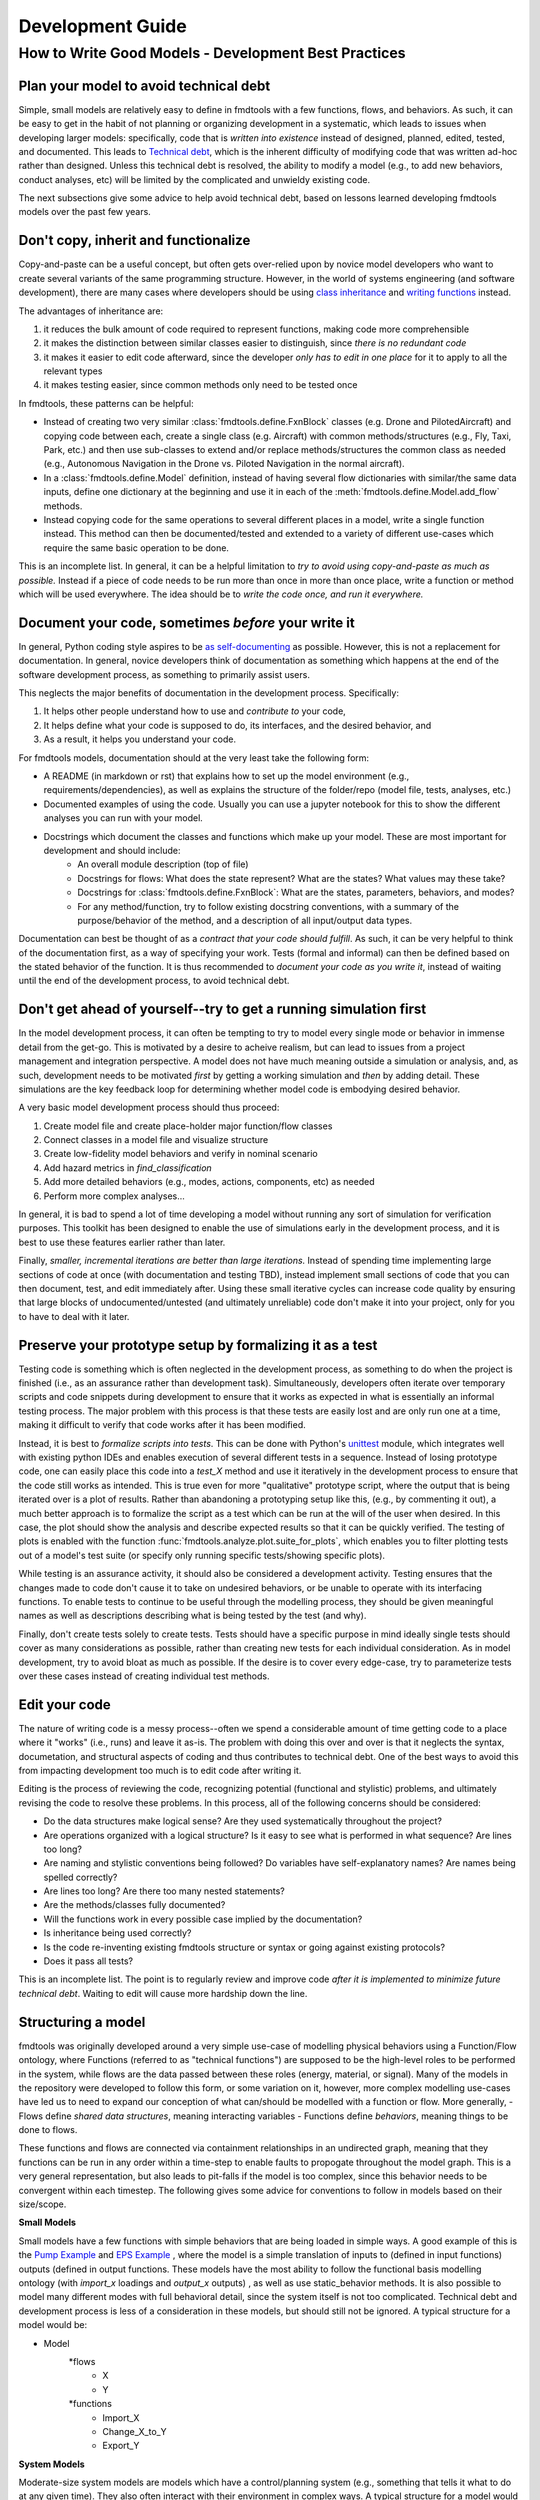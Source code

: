 Development Guide
===========================

How to Write Good Models - Development Best Practices
--------------------------------

Plan your model to avoid technical debt
^^^^^^^^^^^^^^^^^^^^^^^^^^^^^^^^
Simple, small models are relatively easy to define in fmdtools with a few functions, flows, and behaviors. As such, it can be easy to get in the habit of not planning or organizing development in a systematic, which leads to issues when developing larger models: specifically, code that is *written into existence* instead of designed, planned, edited, tested, and documented. This leads to `Technical debt <https://en.wikipedia.org/wiki/Technical_debt/>`_, which is the inherent difficulty of modifying code that was written ad-hoc rather than designed. Unless this technical debt is resolved, the ability to modify a model (e.g., to add new behaviors, conduct analyses, etc) will be limited by the complicated and unwieldy existing code. 

The next subsections give some advice to help avoid technical debt, based on lessons learned developing fmdtools models over the past few years.

Don't copy, inherit and functionalize
^^^^^^^^^^^^^^^^^^^^^^^^^^^^^^^^
Copy-and-paste can be a useful concept, but often gets over-relied upon by novice model developers who want to create several variants of the same programming structure. However, in the world of systems engineering (and software development), there are many cases where developers should be using `class inheritance <https://www.w3schools.com/python/python_inheritance.asp/>`_ and `writing functions <https://swcarpentry.github.io/python-novice-gapminder/16-writing-functions/index.html/>`_ instead. 

The advantages of inheritance are: 

#. it reduces the bulk amount of code required to represent functions, making code more comprehensible
#. it makes the distinction between similar classes easier to distinguish, since *there is no redundant code*
#. it makes it easier to edit code afterward, since the developer *only has to edit in one place* for it to apply to all the relevant types
#. it makes testing easier, since common methods only need to be tested once

In fmdtools, these patterns can be helpful:

* Instead of creating two very similar :class:`fmdtools.define.FxnBlock` classes (e.g. Drone and PilotedAircraft) and copying code between each, create a single class (e.g. Aircraft) with common methods/structures (e.g., Fly, Taxi, Park, etc.) and then use sub-classes to extend and/or replace methods/structures the common class as needed (e.g., Autonomous Navigation in the Drone vs. Piloted Navigation in the normal aircraft).
* In a :class:`fmdtools.define.Model` definition, instead of having several flow dictionaries with similar/the same data inputs, define one dictionary at the beginning and use it in each of the :meth:`fmdtools.define.Model.add_flow` methods.
* Instead copying code for the same operations to several different places in a model, write a single function instead. This method can then be documented/tested and extended to a variety of different use-cases which require the same basic operation to be done. 

This is an incomplete list. In general, it can be a helpful limitation to *try to avoid using copy-and-paste as much as possible.* Instead if a piece of code needs to be run more than once in more than once place, write a function or method which will be used everywhere. The idea should be to *write the code once, and run it everywhere.*

Document your code, sometimes *before* your write it
^^^^^^^^^^^^^^^^^^^^^^^^^^^^^^^^

In general, Python coding style aspires to be `as self-documenting <https://en.wikipedia.org/wiki/Self-documenting_code/>`_ as possible. However, this is not a replacement for documentation. In general, novice developers think of documentation as something which happens at the end of the software development process, as something to primarily assist users. 

This neglects the major benefits of documentation in the development process. Specifically:

#. It helps other people understand how to use and *contribute to* your code,
#. It helps define what your code is supposed to do, its interfaces, and the desired behavior, and
#. As a result, it helps you understand your code.

For fmdtools models, documentation should at the very least take the following form:

* A README (in markdown or rst) that explains how to set up the model environment (e.g., requirements/dependencies), as well as explains the structure of the folder/repo (model file, tests, analyses, etc.)
* Documented examples of using the code. Usually you can use a jupyter notebook for this to show the different analyses you can run with your model.
* Docstrings which document the classes and functions which make up your model. These are most important for development and should include:
	* An overall module description (top of file)
	* Docstrings for flows: What does the state represent? What are the states? What values may these take?
	* Docstrings for :class:`fmdtools.define.FxnBlock`: What are the states, parameters, behaviors, and modes?
	* For any method/function, try to follow existing docstring conventions, with a summary of the purpose/behavior of the method, and a description of all input/output data types.

Documentation can best be thought of as a *contract that your code should fulfill*. As such, it can be very helpful to think of the documentation first, as a way of specifying your work. Tests (formal and informal) can then be defined based on the stated behavior of the function. It is thus recommended to *document your code as you write it*, instead of waiting until the end of the development process, to avoid technical debt. 

Don't get ahead of yourself--try to get a running simulation first
^^^^^^^^^^^^^^^^^^^^^^^^^^^^^^^^

In the model development process, it can often be tempting to try to model every single mode or behavior in immense detail from the get-go. This is motivated by a desire to acheive realism, but can lead to issues from a project management and integration perspective. A model does not have much meaning outside a simulation or analysis, and, as such, development needs to be motivated *first* by getting a working simulation and *then* by adding detail. These simulations are the key feedback loop for determining whether model code is embodying desired behavior. 

A very basic model development process should thus proceed:

#. Create model file and create place-holder major function/flow classes
#. Connect classes in a model file and visualize structure
#. Create low-fidelity model behaviors and verify in nominal scenario
#. Add hazard metrics in `find_classification` 
#. Add more detailed behaviors (e.g., modes, actions, components, etc) as needed
#. Perform more complex analyses...

In general, it is bad to spend a lot of time developing a model without running any sort of simulation for verification purposes. This toolkit has been designed to enable the use of simulations early in the development process, and it is best to use these features earlier rather than later.

Finally, *smaller, incremental iterations are better than large iterations.* Instead of spending time implementing large sections of code at once (with documentation and testing TBD), instead implement small sections of code that you can then document, test, and edit immediately after. Using these small iterative cycles can increase code quality by ensuring that large blocks of undocumented/untested (and ultimately unreliable) code don't make it into your project, only for you to have to deal with it later.

Preserve your prototype setup by formalizing it as a test
^^^^^^^^^^^^^^^^^^^^^^^^^^^^^^^^

Testing code is something which is often neglected in the development process, as something to do when the project is finished (i.e., as an assurance rather than development task). Simultaneously, developers often iterate over temporary scripts and code snippets during development to ensure that it works as expected in what is essentially an informal testing process. The major problem with this process is that these tests are easily lost and are only run one at a time, making it difficult to verify that code works after it has been modified.

Instead, it is best to *formalize scripts into tests*. This can be done with Python's `unittest <https://docs.python.org/3/library/unittest.html>`_ module, which integrates well with existing python IDEs and enables execution of several different tests in a sequence. Instead of losing prototype code, one can easily place this code into a `test_X` method and use it iteratively in the development process to ensure that the code still works as intended. This is true even for more "qualitative" prototype script, where the output that is being iterated over is a plot of results. Rather than abandoning a prototyping setup like this, (e.g., by commenting it out), a much better approach is to formalize the script as a test which can be run at the will of the user when desired. In this case, the plot should show the analysis and describe expected results so that it can be quickly verified. The testing of plots is enabled with the function :func:`fmdtools.analyze.plot.suite_for_plots`, which enables you to filter plotting tests out of a model's test suite (or specify only running specific tests/showing specific plots). 

While testing is an assurance activity, it should also be considered a development activity. Testing ensures that the changes made to code don't cause it to take on undesired behaviors, or be unable to operate with its interfacing functions. To enable tests to continue to be useful through the modelling process, they should be given meaningful names as well as descriptions describing what is being tested by the test (and why).

Finally, don't create tests solely to create tests. Tests should have a specific purpose in mind ideally single tests should cover as many considerations as possible, rather than creating new tests for each individual consideration. As in model development, try to avoid bloat as much as possible. If the desire is to cover every edge-case, try to parameterize tests over these cases instead of creating individual test methods.

Edit your code
^^^^^^^^^^^^^^^^^^^^^^^^^^^^^^^^

The nature of writing code is a messy process--often we spend a considerable amount of time getting code to a place where it "works" (i.e., runs) and leave it as-is. The problem with doing this over and over is that it neglects the syntax, documetation, and structural aspects of coding and thus contributes to technical debt. One of the best ways to avoid this from impacting development too much is to edit code after writing it.

Editing is the process of reviewing the code, recognizing potential (functional and stylistic) problems, and ultimately revising the code to resolve these problems. In this process, all of the following concerns should be considered:

* Do the data structures make logical sense? Are they used systematically throughout the project?
* Are operations organized with a logical structure? Is it easy to see what is performed in what sequence? Are lines too long? 
* Are naming and stylistic conventions being followed? Do variables have self-explanatory names? Are names being spelled correctly?
* Are lines too long? Are there too many nested statements?
* Are the methods/classes fully documented? 
* Will the functions work in every possible case implied by the documentation?
* Is inheritance being used correctly? 
* Is the code re-inventing existing fmdtools structure or syntax or going against existing protocols?
* Does it pass all tests?

This is an incomplete list. The point is to regularly review and improve code *after it is implemented to minimize future technical debt*. Waiting to edit will cause more hardship down the line.

Structuring a model
^^^^^^^^^^^^^^^^^^^^^^^^^^^^^^^^

fmdtools was originally developed around a very simple use-case of modelling physical behaviors using a Function/Flow ontology, where Functions (referred to as "technical functions") are supposed to be the high-level roles to be performed in the system, while flows are the data passed between these roles (energy, material, or signal).  Many of the models in the repository were developed to follow this form, or some variation on it, however, more complex modelling use-cases have led us to need to expand our conception of what can/should be modelled with a function or flow. More generally, 
- Flows define *shared data structures*, meaning interacting variables
- Functions define *behaviors*, meaning things to be done to flows.

These functions and flows are connected via containment relationships in an undirected graph, meaning that they functions can be run in any order within a time-step to enable faults to propogate throughout the model graph. This is a very general representation, but also leads to pit-falls if the model is too complex, since this behavior needs to be convergent within each timestep. The following gives some advice for conventions to follow in models based on their size/scope.

**Small Models**

Small models have a few functions with simple behaviors that are being loaded in simple ways. A good example of this is the `Pump Example <example_pump/Pump_Example_Notebook.ipynb>`_ and `EPS Example <example_eps/EPS_Example_Notebook.ipynb>`_ , where the model is a simple translation of inputs to (defined in input functions) outputs (defined in output functions. These models have the most ability to follow the functional basis modelling ontology (with `import_x` loadings and `output_x` outputs) , as well as use static_behavior methods. It is also possible to model many different modes with full behavioral detail, since the system itself is not too complicated. Technical debt and development process is less of a consideration in these models, but should still not be ignored. A typical structure for a model would be:

* Model
	*flows
		* X
		* Y
	*functions
		* Import_X
		* Change_X_to_Y
		* Export_Y

**System Models**

Moderate-size system models are models which have a control/planning system (e.g., something that tells it what to do at any given time). They also often interact with their environment in complex ways. A typical structure for a model would be: 

* Model
	*flows
		* Environment, Location, etc 		(place the system is located in and its place in it)
		* Power, Actions, etc				(internal power/other physical states)
		* Commands,Communications, etc 	(external commands/comms with an operator)
	*functions
		* Affect_Environment 				(Physical behaviors the system performs on the environment)
		* Control_System 					(Controls, Planning, Perception, etc)
		* Distribute_Energy, Hold_X, etc 	(Internal components, etc)

A good example of this are the Drone and Rover models. Models like this are simply more complex and thus require more care and attention to avoid the accumulation of technical debt. It may be desireable for some of the more complex functions to be specified tested in isolation, and developed in their own files. Finally, flows such as `Environment` may require developing custom visualization methods (maps, etc) to show the how the system interacts with its environment.


**System of Systems Models**

Systems of Systems models involve the interaction of multiple systems in a single model. These models are much more complex and thus require very good development practices to develop to maturity. A typical structure for a model for this might be:

* Model
	*flows
		* Environment						(place the systems are located in)
		* Location(s)						(individual states of the agents)
		* Communication(s) 				(agent interactions with each other
	*functions
		* Asset/Agent(s)					(individual system models)
		* AgentController(s)				(coordinator which issues commans to each system)

Note that, unlike other model types, System of Systems models very often will have multiple copies of functions and flows instantiated in the model. As a result, it is important to use dedicated model structures to the overall structure from being intractible. Specifically multiple copies of flows can be handled using the `MultiFlow` class while Communications between agents can be handled using the `CommsFlow` class. The `typegraph` graph representation can be used to represent the model as just the types involved (rather than all instantiations). In general, it can be helpful to create tests/analyses for individual agents in addition to the overall system.

Use model constructs to simplify your code
^^^^^^^^^^^^^^^^^^^^^^^^^^^^^^^^
The fmdtools codebase is quite large, and, as a result, it can be tempting to dive into modelling before learning about all of its capabilities. The problem with this is that many of these capabilities and interfaces are there to make your life easier, provided you understand and use them correctly. Below are some commonly-misunderstood constructs to integrate into your code:

* :class:`fmdtools.define.Common` has a number of very basic operations which can be used in all model structures to reduce the length of lines dedicated solely to assignment and passing variables between constructs. Using these methods can furthermore enable one to more simply perform vector operations with reduced syntax.
* :class:`fmdtools.define.Timer` can be used very simply using to represent timed behavior and state-transitions 
* While modes can be used to describe fault modes in a very general way, faulty behavior that can also be queried from the model using the concept of a *disturbance*, which is merely a change in a given variable value. While disturbances are less general, they requie much less to be implemented in the model.
* parameters and parameter-generating functions are helpful for understanding the model operating envelope. In general, try to avoid having parameters that duplicate each other in some way.
* Randomness can be used throughout, but use the specified interfaces (`seed`, :meth:`fmdtools.define.Block.assoc_rand_states`, etc.) so that a single seed is used to generate all of the rngs in the model. Not using these interfaces can get you in trouble.
* A variety of custom attributes can be added to :class:`fmdtools.define.FxnBlock` and :class:`fmdtools.define.Flow`, but not every custom attribute is going to work with staged execution and parallelism options. In general, all function constructs that change should be `states`, while parameters may be attributes. If you want to do something fancy with data structures, you may need to re-implement :class:`fmdtools.define.FxnBlock` methods for copying and returning states to `propagate`.
* If there's something that you'd like to do in an fmdtools model that is difficult with existing model structures, consider filing a bug report before implementing you own ad-hoc solution. Alternatively, try devoping your solution as a *feature* rather than a hack to solve a single use-case. If the features is in our scope and well-developed, we may try to incorporate it in our next release.

Style advice
^^^^^^^^^^^^^^^^^^^^^^^^^^^^^^^^

Development of fmdtools models should follow the `PEP 8 Style Guide <https://peps.python.org/pep-0008/#introduction>`_ as much as possible. While this won't be entirely re-iterated here, the following applies:

* Use CamelCase for classes like :class:`fmdtools.define.Model`, :class:`fmdtools.define.FxnBlock`, :class:`fmdtools.define.Flow`, :class:`fmdtools.define.Component`, etc. Use lowercase for object instantiations of these classes, and lower_case_with_underscores (e.g. do_this()) for methods/functions.
	* if a model class is named Model (e.g., Drone), the instance should be named model_X, where X is an identifying string for the model being used (e.g. drone_test). 
* Names should be descriptive, but keep the length down. Use abbreviations if needed.
* Try to use the code formatting structure to show what your code is doing as much as possible. Single-line if statements can be good for this, as long as they don't go too long.
* Python one-liners can be fun, but try to keep them short enough to be able to read. 
* If a file is >1000 lines, you may want to split it into multiple files, for the model, complex classes, visualization, analysis, tests, etc.
* fmdtools lets you specify names for functions/flows. Keep these consistent with with the class names but consider making them short to enable visualization on model graphs and throughout the code.
* It's `fmdtools`. Not `Fmdtools` or `fmd tool`. Even when it starts the sentence.

See also
^^^^^^^^^^^^^^^^^^^^^^^^^^^^^^^^

* `PEP 8 Style Guide <https://peps.python.org/pep-0008/#introduction>`_
* `Technical debt <https://en.wikipedia.org/wiki/Technical_debt/>`_
* `Code smell <https://en.wikipedia.org/wiki/Code_smell>`_
* `Anti-patterns <https://en.wikipedia.org/wiki/Anti-pattern>`_
* `Iterative development <https://en.wikipedia.org/wiki/Iterative_and_incremental_development>`_
* `Python Programming Idioms <https://en.wikibooks.org/wiki/Python_Programming/Idioms>`_
* `The Zen of Python <https://en.wikipedia.org/wiki/Zen_of_Python>`_